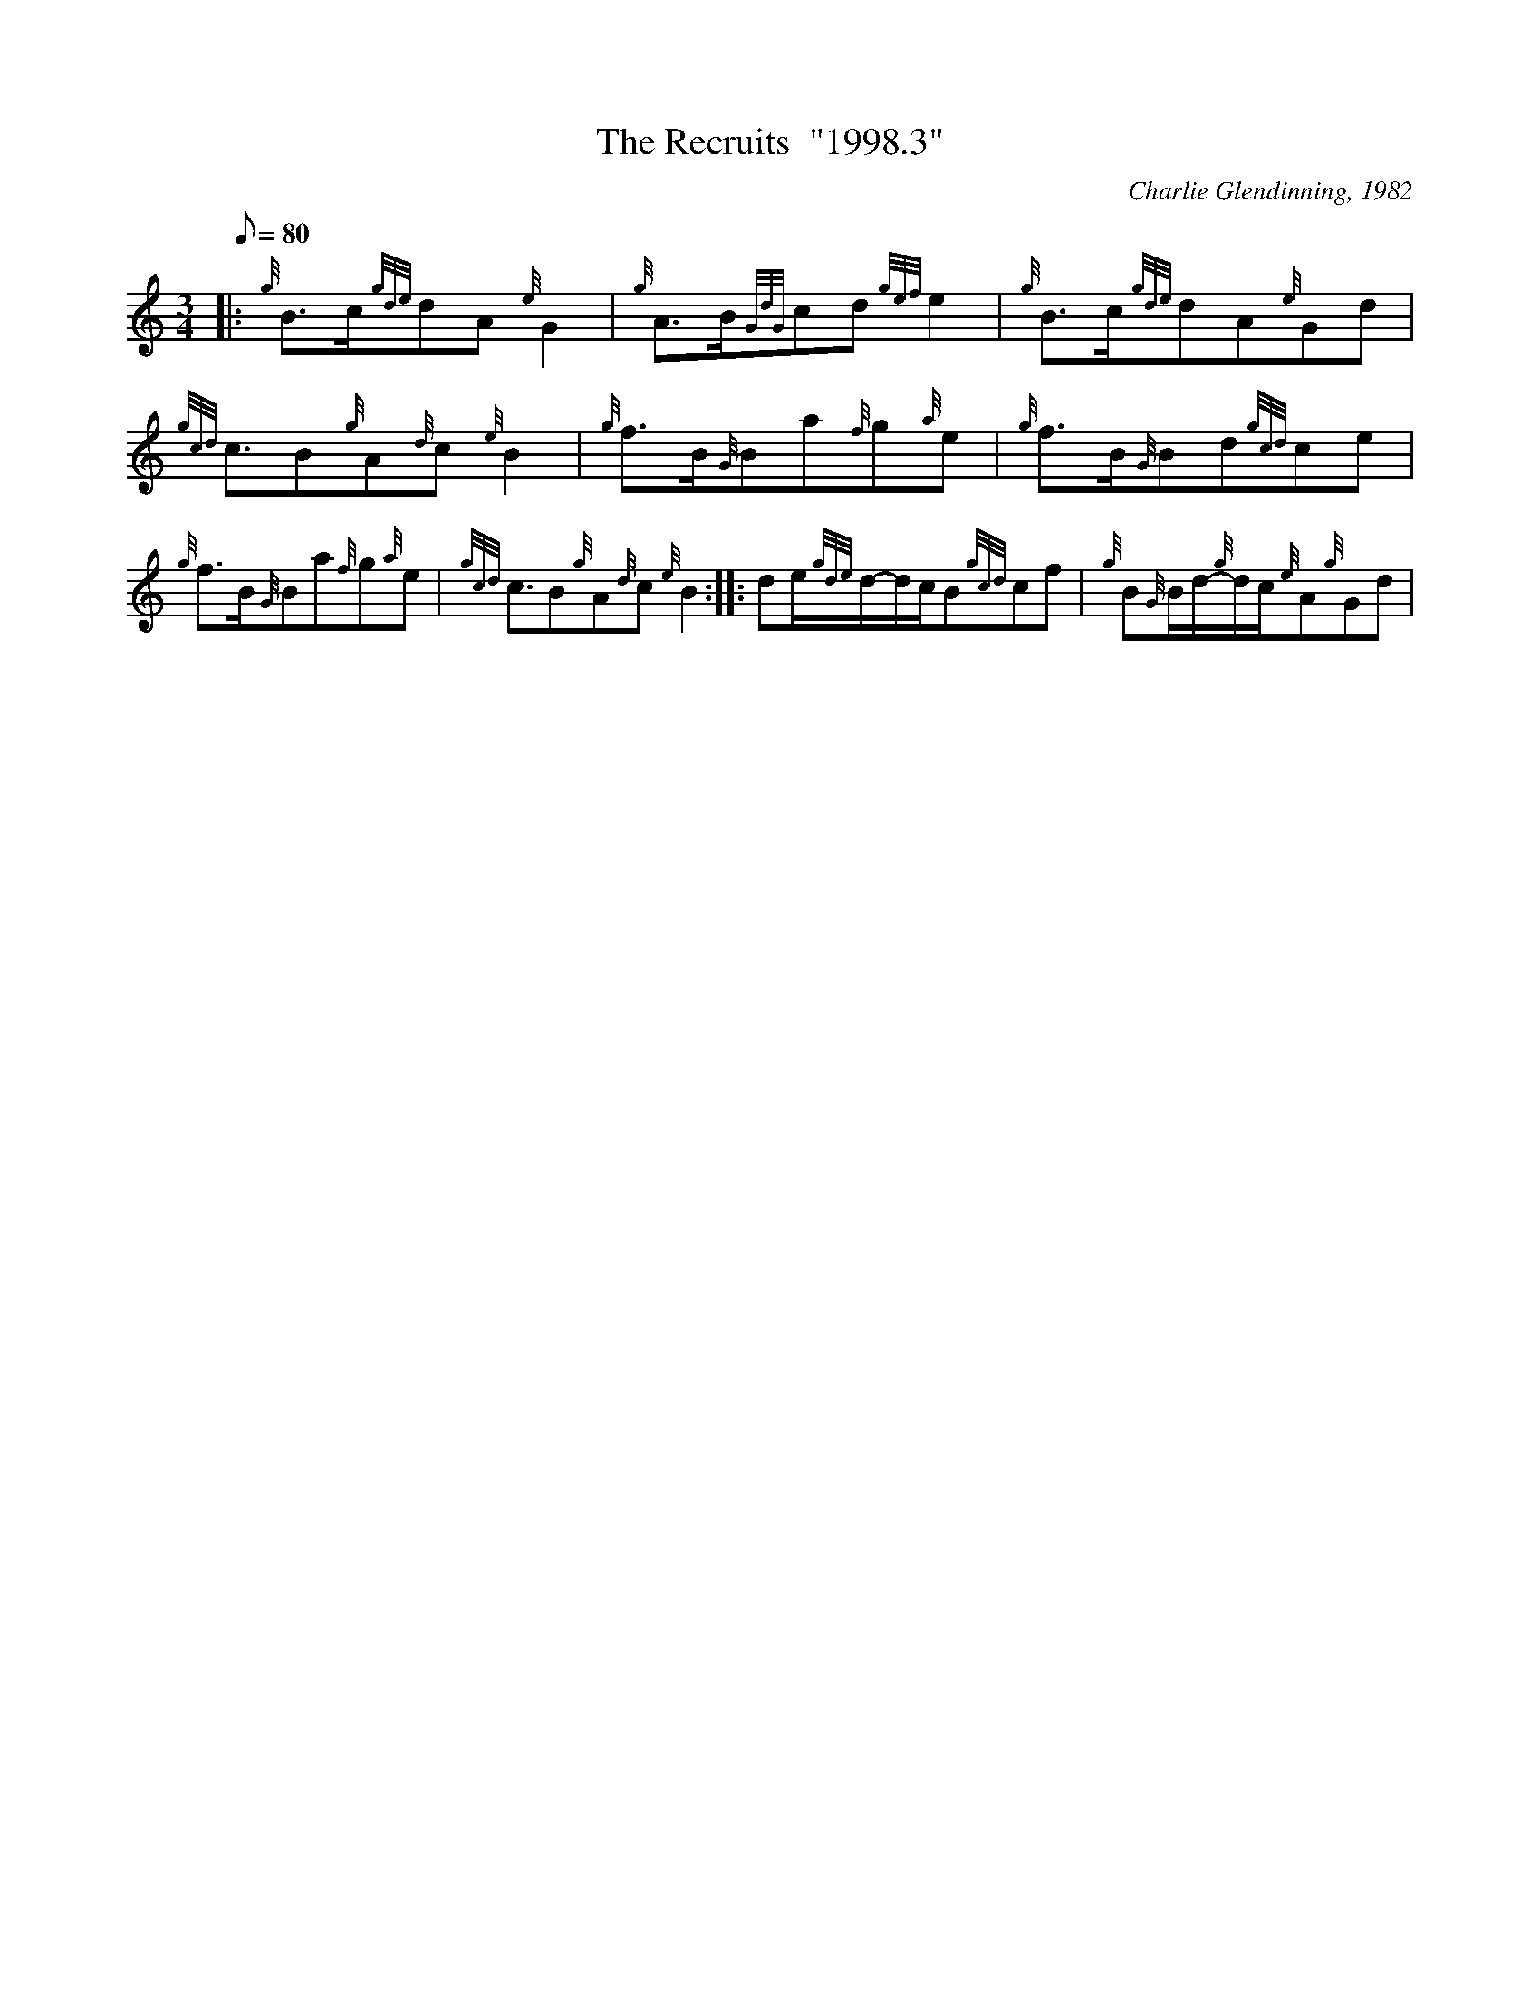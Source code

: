 X: 1
T:The Recruits  "1998.3"
M:3/4
L:1/8
Q:80
C:Charlie Glendinning, 1982
S:March
K:HP
|: {g}B3/2c/2{gde}dA{e}G2|
{g}A3/2B/2{GdG}cd{gef}e2|
{g}B3/2c/2{gde}dA{e}Gd|  !
{gcd}c3/2B{g}A{d}c{e}B2|
{g}f3/2B/2{G}Ba{f}g{a}e|
{g}f3/2B/2{G}Bd{gcd}ce|  !
{g}f3/2B/2{G}Ba{f}g{a}e|
{gcd}c3/2B{g}A{d}c{e}B2:| |:
M:3/4 {g}B{G}B/2d/2-{g}d/2c/2{e}A{g}G2|  !
M:C| {g}AB/2{GdG}c/2-c/2d/2{g}e|
M:3/4 {g}B{G}B/2d/2-{g}d/2c/2{e}A{g}Gd|
M:C| {gcd}cB/2{g}A/2-A/2{d}c/2{e}B:| |:  !
M:3/4 {g}fg/2{a}f/2-f/2e/2{g}d{gef}ea|
de/2{gde}d/2-d/2c/2B{gcd}cf|
{g}B{G}B/2d/2-{g}d/2c/2{e}A{g}Gd|  !
M:C| {gcd}cB/2{g}A/2-A/2{d}c/2{e}B:|
